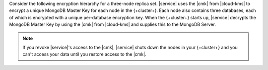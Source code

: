 Consider the following encryption hierarchy for a three-node replica set.
|service| uses the |cmk| from |cloud-kms| to encrypt a unique
MongoDB Master Key for each node in the {+cluster+}. Each node also contains 
three databases, each of which is encrypted with a unique
per-database encryption key. When the {+cluster+} starts up, 
|service| decrypts the MongoDB Master Key by using the |cmk| from 
|cloud-kms| and supplies this to the MongoDB Server.

.. note:: 
    
   If you revoke |service|'s access to the |cmk|, |service| shuts down the 
   nodes in your {+cluster+} and you can't access your data until 
   you restore access to the |cmk|.
